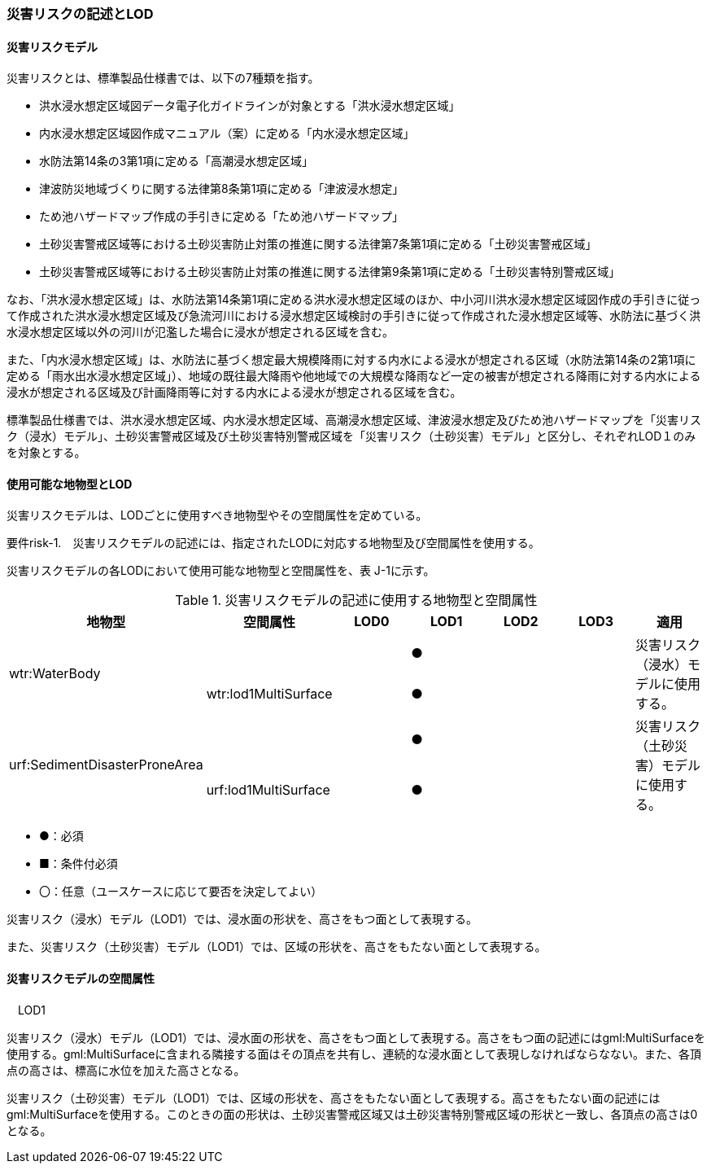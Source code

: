 [[tocJ_02]]
=== 災害リスクの記述とLOD

[[]]
==== 災害リスクモデル

災害リスクとは、標準製品仕様書では、以下の7種類を指す。

** 洪水浸水想定区域図データ電子化ガイドラインが対象とする「洪水浸水想定区域」

** 内水浸水想定区域図作成マニュアル（案）に定める「内水浸水想定区域」

** 水防法第14条の3第1項に定める「高潮浸水想定区域」

** 津波防災地域づくりに関する法律第8条第1項に定める「津波浸水想定」

** ため池ハザードマップ作成の手引きに定める「ため池ハザードマップ」

** 土砂災害警戒区域等における土砂災害防止対策の推進に関する法律第7条第1項に定める「土砂災害警戒区域」

** 土砂災害警戒区域等における土砂災害防止対策の推進に関する法律第9条第1項に定める「土砂災害特別警戒区域」

なお、「洪水浸水想定区域」は、水防法第14条第1項に定める洪水浸水想定区域のほか、中小河川洪水浸水想定区域図作成の手引きに従って作成された洪水浸水想定区域及び急流河川における浸水想定区域検討の手引きに従って作成された浸水想定区域等、水防法に基づく洪水浸水想定区域以外の河川が氾濫した場合に浸水が想定される区域を含む。

また、「内水浸水想定区域」は、水防法に基づく想定最大規模降雨に対する内水による浸水が想定される区域（水防法第14条の2第1項に定める「雨水出水浸水想定区域」）、地域の既往最大降雨や他地域での大規模な降雨など一定の被害が想定される降雨に対する内水による浸水が想定される区域及び計画降雨等に対する内水による浸水が想定される区域を含む。

標準製品仕様書では、洪水浸水想定区域、内水浸水想定区域、高潮浸水想定区域、津波浸水想定及びため池ハザードマップを「災害リスク（浸水）モデル」、土砂災害警戒区域及び土砂災害特別警戒区域を「災害リスク（土砂災害）モデル」と区分し、それぞれLOD１のみを対象とする。

[[]]
==== 使用可能な地物型とLOD

災害リスクモデルは、LODごとに使用すべき地物型やその空間属性を定めている。

****
要件risk-1.　災害リスクモデルの記述には、指定されたLODに対応する地物型及び空間属性を使用する。
****

災害リスクモデルの各LODにおいて使用可能な地物型と空間属性を、表 J-1に示す。

[cols=7]
.災害リスクモデルの記述に使用する地物型と空間属性
|===
^h| 地物型 ^h| 空間属性 ^h| LOD0 ^h| LOD1 ^h| LOD2 ^h| LOD3 ^h| 適用
.2+| wtr:WaterBody | | ^| ● | | .2+| 災害リスク（浸水）モデルに使用する。
| wtr:lod1MultiSurface | ^| ● | |
.2+| urf:SedimentDisasterProneArea | | ^| ● | | .2+| 災害リスク（土砂災害）モデルに使用する。
| urf:lod1MultiSurface | ^| ● | |

|===

[none]
**** ●：必須

**** ■：条件付必須

**** 〇：任意（ユースケースに応じて要否を決定してよい）

災害リスク（浸水）モデル（LOD1）では、浸水面の形状を、高さをもつ面として表現する。

また、災害リスク（土砂災害）モデル（LOD1）では、区域の形状を、高さをもたない面として表現する。

[[]]
==== 災害リスクモデルの空間属性

　LOD1

災害リスク（浸水）モデル（LOD1）では、浸水面の形状を、高さをもつ面として表現する。高さをもつ面の記述にはgml:MultiSurfaceを使用する。gml:MultiSurfaceに含まれる隣接する面はその頂点を共有し、連続的な浸水面として表現しなければならなない。また、各頂点の高さは、標高に水位を加えた高さとなる。

災害リスク（土砂災害）モデル（LOD1）では、区域の形状を、高さをもたない面として表現する。高さをもたない面の記述にはgml:MultiSurfaceを使用する。このときの面の形状は、土砂災害警戒区域又は土砂災害特別警戒区域の形状と一致し、各頂点の高さは0となる。

